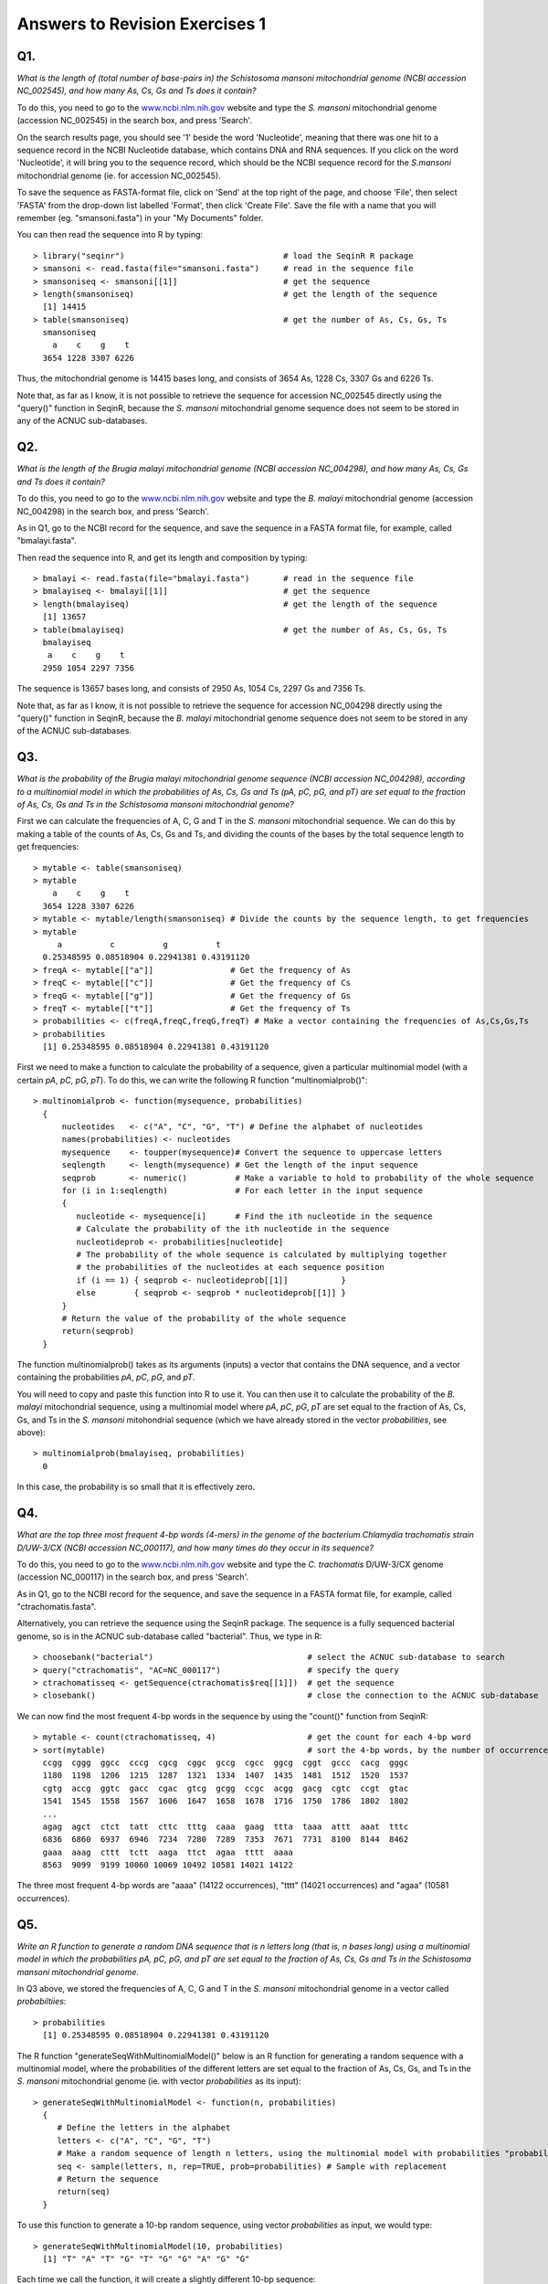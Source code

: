 Answers to Revision Exercises 1
===============================   

Q1. 
---
*What is the length of (total number of base-pairs in) the Schistosoma mansoni mitochondrial genome
(NCBI accession NC\_002545), and how many As, Cs, Gs and Ts does it contain?*

To do this, you need to go to the `www.ncbi.nlm.nih.gov <http://www.ncbi.nlm.nih.gov>`_ website 
and type the *S. mansoni* mitochondrial genome (accession NC\_002545) in the search box, and press 'Search'. 

On the search results page, you should see '1' beside the word 'Nucleotide', meaning that there was one hit to a sequence record in the NCBI Nucleotide database, which contains DNA and RNA sequences. If you click on the word 'Nucleotide', it will bring you to the sequence record, which should be the NCBI sequence record for the *S.mansoni* mitochondrial genome (ie. for accession NC\_002545).

To save the sequence as FASTA-format file, click on 'Send' at the top right of the page, and choose 'File',
then select 'FASTA' from the drop-down list labelled 'Format', then click 'Create File'. Save the file
with a name that you will remember (eg. "smansoni.fasta") in your "My Documents" folder. 

You can then read the sequence into R by typing:

::

    > library("seqinr")                                 # load the SeqinR R package
    > smansoni <- read.fasta(file="smansoni.fasta")     # read in the sequence file
    > smansoniseq <- smansoni[[1]]                      # get the sequence
    > length(smansoniseq)                               # get the length of the sequence
      [1] 14415
    > table(smansoniseq)                                # get the number of As, Cs, Gs, Ts
      smansoniseq
        a    c    g    t 
      3654 1228 3307 6226

Thus, the mitochondrial genome is 14415 bases long, and consists of 3654 As, 1228 Cs, 3307 Gs and 6226 Ts.

Note that, as far as I know, it is not possible to retrieve the sequence for accession NC\_002545 directly using
the "query()" function in SeqinR, because the *S. mansoni* mitochondrial genome sequence does not seem to be
stored in any of the ACNUC sub-databases. 

Q2. 
---
*What is the length of the Brugia malayi mitochondrial genome (NCBI accession NC\_004298),
and how many As, Cs, Gs and Ts does it contain?*

To do this, you need to go to the `www.ncbi.nlm.nih.gov <http://www.ncbi.nlm.nih.gov>`_ website 
and type the *B. malayi* mitochondrial genome (accession NC\_004298) in the search box, and press 'Search'.

As in Q1, go to the NCBI record for the sequence, and save the sequence in a FASTA format file, for example,
called "bmalayi.fasta".

Then read the sequence into R, and get its length and composition by typing:

::

    > bmalayi <- read.fasta(file="bmalayi.fasta")       # read in the sequence file
    > bmalayiseq <- bmalayi[[1]]                        # get the sequence
    > length(bmalayiseq)                                # get the length of the sequence
      [1] 13657
    > table(bmalayiseq)                                 # get the number of As, Cs, Gs, Ts
      bmalayiseq
       a    c    g    t 
      2950 1054 2297 7356 

The sequence is 13657 bases long, and consists of 2950 As, 1054 Cs, 2297 Gs and 7356 Ts.

Note that, as far as I know, it is not possible to retrieve the sequence for accession NC\_004298 directly using
the "query()" function in SeqinR, because the *B. malayi* mitochondrial genome sequence does not seem to be
stored in any of the ACNUC sub-databases. 

Q3.
---
*What is the probability of the Brugia malayi mitochondrial genome sequence (NCBI accession NC\_004298), 
according to a multinomial model in which the probabilities of As, Cs, Gs and Ts (pA, pC, pG, and pT) 
are set equal to the fraction of As, Cs, Gs and Ts in the Schistosoma mansoni mitochondrial genome?*

First we can calculate the frequencies of A, C, G and T in the *S. mansoni* mitochondrial sequence. We
can do this by making a table of the counts of As, Cs, Gs and Ts, and dividing the counts of the bases
by the total sequence length to get frequencies:

::

    > mytable <- table(smansoniseq)
    > mytable
        a    c    g    t 
      3654 1228 3307 6226 
    > mytable <- mytable/length(smansoniseq) # Divide the counts by the sequence length, to get frequencies
    > mytable
         a          c          g          t 
      0.25348595 0.08518904 0.22941381 0.43191120 
    > freqA <- mytable[["a"]]                # Get the frequency of As
    > freqC <- mytable[["c"]]                # Get the frequency of Cs
    > freqG <- mytable[["g"]]                # Get the frequency of Gs
    > freqT <- mytable[["t"]]                # Get the frequency of Ts
    > probabilities <- c(freqA,freqC,freqG,freqT) # Make a vector containing the frequencies of As,Cs,Gs,Ts
    > probabilities  
      [1] 0.25348595 0.08518904 0.22941381 0.43191120

First we need to make a function to calculate the probability of a sequence, given
a particular multinomial model (with a certain *pA*, *pC*, *pG*, *pT*). To do this, we can
write the following R function "multinomialprob()":

::

    > multinomialprob <- function(mysequence, probabilities)
      {
          nucleotides   <- c("A", "C", "G", "T") # Define the alphabet of nucleotides
          names(probabilities) <- nucleotides
          mysequence    <- toupper(mysequence)# Convert the sequence to uppercase letters
          seqlength     <- length(mysequence) # Get the length of the input sequence
          seqprob       <- numeric()          # Make a variable to hold to probability of the whole sequence
          for (i in 1:seqlength)              # For each letter in the input sequence
          {
             nucleotide <- mysequence[i]      # Find the ith nucleotide in the sequence
             # Calculate the probability of the ith nucleotide in the sequence
             nucleotideprob <- probabilities[nucleotide]
             # The probability of the whole sequence is calculated by multiplying together
             # the probabilities of the nucleotides at each sequence position
             if (i == 1) { seqprob <- nucleotideprob[[1]]           }
             else        { seqprob <- seqprob * nucleotideprob[[1]] }
          }
          # Return the value of the probability of the whole sequence
          return(seqprob)
      }

The function multinomialprob() takes as its arguments (inputs) a vector that
contains the DNA sequence, and a vector containing the probabilities *pA*, *pC*, *pG*, and *pT*. 

You will need to copy and paste this function into R to use it. You can then use it to calculate the
probability of the *B. malayi* mitochondrial sequence, using a multinomial model where *pA*, *pC*, *pG*, *pT*
are set equal to the fraction of As, Cs, Gs, and Ts in the *S. mansoni* mitohondrial sequence (which we
have already stored in the vector *probabilities*, see above):

::

   > multinomialprob(bmalayiseq, probabilities)
     0 

In this case, the probability is so small that it is effectively zero. 

Q4.
---
*What are the top three most frequent 4-bp words (4-mers) in the genome of the
bacterium Chlamydia trachomatis strain D/UW-3/CX (NCBI accession NC\_000117), and
how many times do they occur in its sequence?*

To do this, you need to go to the `www.ncbi.nlm.nih.gov <http://www.ncbi.nlm.nih.gov>`_ website 
and type the *C. trachomatis* D/UW-3/CX genome (accession NC\_000117) in the search box, and press 'Search'.

As in Q1, go to the NCBI record for the sequence, and save the sequence in a FASTA format file, for example,
called "ctrachomatis.fasta".

Alternatively, you can retrieve the sequence using the SeqinR package. The sequence is a fully
sequenced bacterial genome, so is in the ACNUC sub-database called "bacterial". Thus, we type in R:

::

    > choosebank("bacterial")                                # select the ACNUC sub-database to search
    > query("ctrachomatis", "AC=NC_000117")                  # specify the query
    > ctrachomatisseq <- getSequence(ctrachomatis$req[[1]])  # get the sequence
    > closebank()                                            # close the connection to the ACNUC sub-database

We can now find the most frequent 4-bp words in the sequence by using the "count()" function from SeqinR: 

::

    > mytable <- count(ctrachomatisseq, 4)                   # get the count for each 4-bp word
    > sort(mytable)                                          # sort the 4-bp words, by the number of occurrences of each word
      ccgg  cggg  ggcc  cccg  cgcg  cggc  gccg  cgcc  ggcg  cggt  gccc  cacg  gggc 
      1180  1198  1206  1215  1287  1321  1334  1407  1435  1481  1512  1520  1537 
      cgtg  accg  ggtc  gacc  cgac  gtcg  gcgg  ccgc  acgg  gacg  cgtc  ccgt  gtac 
      1541  1545  1558  1567  1606  1647  1658  1678  1716  1750  1786  1802  1802 
      ... 
      agag  agct  ctct  tatt  cttc  tttg  caaa  gaag  ttta  taaa  attt  aaat  tttc 
      6836  6860  6937  6946  7234  7280  7289  7353  7671  7731  8100  8144  8462 
      gaaa  aaag  cttt  tctt  aaga  ttct  agaa  tttt  aaaa 
      8563  9099  9199 10060 10069 10492 10581 14021 14122 
      
The three most frequent 4-bp words are "aaaa" (14122 occurrences), "tttt" (14021 occurrences) and "agaa" (10581 occurrences).

Q5.
---
*Write an R function to generate a random DNA sequence that is n letters long (that is, 
n bases long) using a multinomial model in which the probabilities pA, pC, pG, 
and pT are set equal to the fraction of As, Cs, Gs and Ts in the Schistosoma mansoni
mitochondrial genome.*

In Q3 above, we stored the frequencies of A, C, G and T in the *S. mansoni* mitochondrial genome
in a vector called *probabiltiies*:

::

    > probabilities 
      [1] 0.25348595 0.08518904 0.22941381 0.43191120

The R function "generateSeqWithMultinomialModel()" below is an R function for generating a 
random sequence with a multinomial model, where the probabilities of the different letters are
set equal to the fraction of As, Cs, Gs, and Ts in the *S. mansoni* mitochondrial genome (ie.
with vector *probabilities* as its input):

::

    > generateSeqWithMultinomialModel <- function(n, probabilities)
      {
         # Define the letters in the alphabet
         letters <- c("A", "C", "G", "T")
         # Make a random sequence of length n letters, using the multinomial model with probabilities "probabilities"
         seq <- sample(letters, n, rep=TRUE, prob=probabilities) # Sample with replacement
         # Return the sequence
         return(seq)
      }

To use this function to generate a 10-bp random sequence, using vector *probabilities* as input, we would type:

::

    > generateSeqWithMultinomialModel(10, probabilities) 
      [1] "T" "A" "T" "G" "T" "G" "G" "A" "G" "G"

Each time we call the function, it will create a slightly different 10-bp sequence:

::

    > generateSeqWithMultinomialModel(10, probabilities) 
      [1] "A" "G" "T" "A" "G" "G" "T" "T" "T" "T"
    > generateSeqWithMultinomialModel(10, probabilities)
      [1] "C" "G" "A" "T" "A" "T" "G" "T" "T" "A" 

Q6.
---
*Give an example of using your function from Q5 to calculate a random sequence that is 20 letters 
long, using a multinomial model with pA =0.28, pC =0.21, pG =0.22, and pT =0.29.*

First we need to define a vector *myprobabilities* containing the probabilities of A, C, G, and T:

::

    > myprobabilities <- c(0.28, 0.21, 0.22, 0.29) 

Then we can use the function "generateSeqWithMultinomialModel()" to calculate a 20-bp random
sequence, using the vector *myprobabilities* as its input:

::

    > generateSeqWithMultinomialModel(20, myprobabilities) 
      [1] "C" "C" "G" "A" "T" "A" "T" "C" "C" "G" "C" "C" "T" "G" "A" "G" "T" "T" "T"
      [20] "C"

Q7.
---
*How many protein sequences from rabies virus are there in the NCBI Protein database?*

To do this, you need to go to the `www.ncbi.nlm.nih.gov <http://www.ncbi.nlm.nih.gov>`_ website 
and select 'Protein' from the drop-down box above the search box.

Then type "rabies virus"[ORGN] in the search box, and press 'Search'.

On the results page, it should say "Results: 1 to 20 of 11768", meaning that there are 11768 protein sequences from rabies virus in
the database [as of 16-Jun-2011]. Note that if you carry out this search at a later date, you may find more sequences, as the database
is growing all the time. 

Q8.
---
*What is the NCBI accession for the Mokola virus genome?*

To do this, you need to go to the `www.ncbi.nlm.nih.gov <http://www.ncbi.nlm.nih.gov>`_ website 
and select 'Genome' from the drop-down box above the search box.

Then type "Mokola virus"[ORGN] in the search box, and press 'Search'.

You should get a hit to accession NC\_006429, the Mokola virus genome sequence.

Note that alternatively you can go to the `www.ncbi.nlm.nih.gov <http://www.ncbi.nlm.nih.gov>`_ website, and
type "Mokola virus"[ORGN] in the search box, and press 'Search'. On the results page, you will see lots of hits
to the Nucleotide and Protein databases, and 1 hit to the Genome database. If you click on the 1 hit beside
"Genome", it will bring you to accession NC\_006429, the Mokola virus genome sequence.

Contact
-------

I will be grateful if you will send me (`Avril Coghlan <http://www.ucc.ie/microbio/avrilcoghlan/>`_) corrections or suggestions for improvements to
my email address a.coghlan@ucc.ie 

License
-------

The content in this book is licensed under a `Creative Commons Attribution 3.0 License
<http://creativecommons.org/licenses/by/3.0/>`_.

.. |image0| image:: ../_static/A2_image0.png
.. |image1| image:: ../_static/A2_image1.png
.. |image2| image:: ../_static/A2_image2.png
.. |image3| image:: ../_static/A2_image3.png
.. |image4| image:: ../_static/A2_image4.png
.. |image5| image:: ../_static/A2_image5.png
.. |image6| image:: ../_static/A2_image6.png

